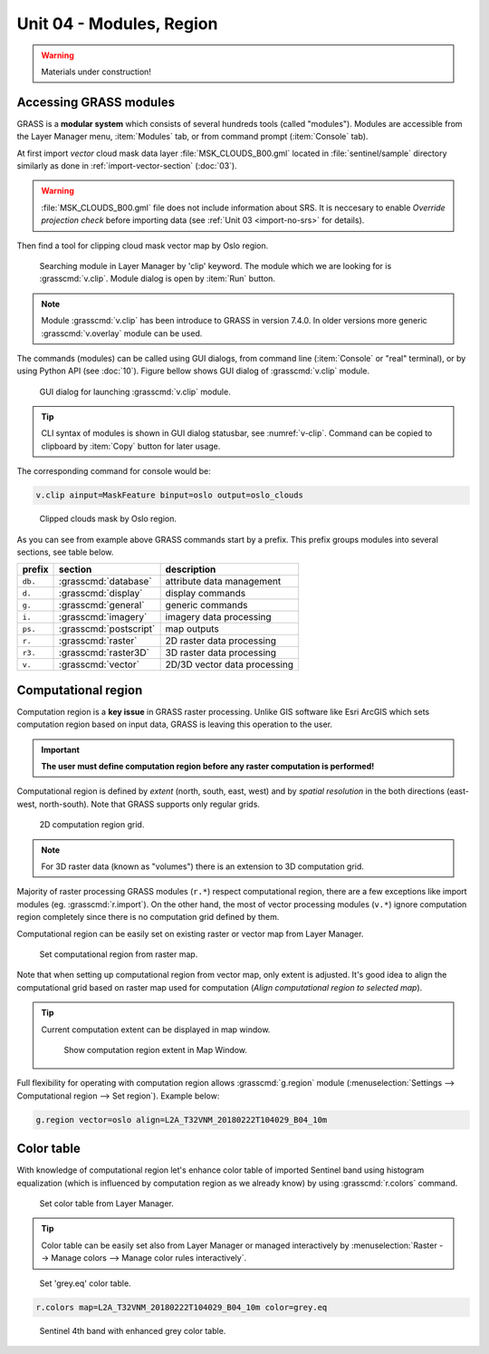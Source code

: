 Unit 04 - Modules, Region
=========================

.. warning:: Materials under construction!

.. _grass-modules:

Accessing GRASS modules
-----------------------

GRASS is a **modular system** which consists of several hundreds tools
(called "modules"). Modules are accessible from the Layer Manager menu,
:item:`Modules` tab, or from command prompt (:item:`Console` tab).

At first import *vector* cloud mask data layer
:file:`MSK_CLOUDS_B00.gml` located in :file:`sentinel/sample`
directory similarly as done in :ref:`import-vector-section`
(:doc:`03`).

.. warning:: :file:`MSK_CLOUDS_B00.gml` file does not include
   information about SRS. It is neccesary to enable *Override
   projection check* before importing data (see :ref:`Unit 03
   <import-no-srs>` for details).

Then find a tool for clipping cloud mask vector map by Oslo
region. 

.. figure:: ../images/units/04/modules-tab.svg

   Searching module in Layer Manager by 'clip' keyword. The module
   which we are looking for is :grasscmd:`v.clip`. Module dialog is
   open by :item:`Run` button.

.. note:: Module :grasscmd:`v.clip` has been introduce to GRASS in
   version 7.4.0. In older versions more generic :grasscmd:`v.overlay`
   module can be used.

The commands (modules) can be called using GUI dialogs, from command
line (:item:`Console` or "real" terminal), or by using Python API (see
:doc:`10`). Figure bellow shows GUI dialog of :grasscmd:`v.clip`
module.

.. _v-clip:

.. figure:: ../images/units/04/v-clip.svg

   GUI dialog for launching :grasscmd:`v.clip` module.

.. tip:: CLI syntax of modules is shown in GUI dialog statusbar, see
         :numref:`v-clip`. Command can be copied to clipboard by
         :item:`Copy` button for later usage.

The corresponding command for console would be:

.. code-block:: bash

   v.clip ainput=MaskFeature binput=oslo output=oslo_clouds

.. figure:: ../images/units/04/oslo-clouds.png

   Clipped clouds mask by Oslo region.

As you can see from example above GRASS commands start by a
prefix. This prefix groups modules into several sections, see table
below.

.. cssclass:: border

+----------+--------------------------------+-----------------------------------------------+
| prefix   | section                        | description                                   |
+==========+================================+===============================================+
| ``db.``  | :grasscmd:`database`           | attribute data management                     |
+----------+--------------------------------+-----------------------------------------------+
| ``d.``   | :grasscmd:`display`            | display commands                              |
+----------+--------------------------------+-----------------------------------------------+
| ``g.``   | :grasscmd:`general`            | generic commands                              |
+----------+--------------------------------+-----------------------------------------------+
| ``i.``   | :grasscmd:`imagery`            | imagery data processing                       |
+----------+--------------------------------+-----------------------------------------------+
| ``ps.``  | :grasscmd:`postscript`         | map outputs                                   |
+----------+--------------------------------+-----------------------------------------------+
| ``r.``   | :grasscmd:`raster`             | 2D raster data processing                     |
+----------+--------------------------------+-----------------------------------------------+
| ``r3.``  | :grasscmd:`raster3D`           | 3D raster data processing                     |
+----------+--------------------------------+-----------------------------------------------+
| ``v.``   | :grasscmd:`vector`             | 2D/3D vector data processing                  |
+----------+--------------------------------+-----------------------------------------------+

.. _region:

Computational region
--------------------

Computation region is a **key issue** in GRASS raster
processing. Unlike GIS software like Esri ArcGIS which sets
computation region based on input data, GRASS is leaving this
operation to the user.

.. important:: **The user must define computation region before any
   raster computation is performed!**

Computational region is defined by *extent* (north, south, east, west)
and by *spatial resolution* in the both directions (east-west,
north-south). Note that GRASS supports only regular grids.

.. figure:: ../images/units/04/region2d.png
              
   2D computation region grid.

.. note:: For 3D raster data (known as "volumes") there is an
   extension to 3D computation grid.

Majority of raster processing GRASS modules (``r.*``) respect
computational region, there are a few exceptions like import modules
(eg. :grasscmd:`r.import`). On the other hand, the most of vector
processing modules (``v.*``) ignore computation region completely
since there is no computation grid defined by them.

Computational region can be easily set on existing raster or vector
map from Layer Manager.

.. figure:: ../images/units/04/comp-raster-region.png

   Set computational region from raster map.

Note that when setting up computational region from vector map, only
extent is adjusted. It's good idea to align the computational grid
based on raster map used for computation (*Align computational region
to selected map*).
          
.. tip:: Current computation extent can be displayed in map window.

   .. figure:: ../images/units/04/show-comp-region.png

      Show computation region extent in Map Window.

Full flexibility for operating with computation region allows
:grasscmd:`g.region` module (:menuselection:`Settings --> Computational
region --> Set region`). Example below:

.. code-block:: bash

   g.region vector=oslo align=L2A_T32VNM_20180222T104029_B04_10m

Color table
-----------

With knowledge of computational region let's enhance color table of
imported Sentinel band using histogram equalization (which is
influenced by computation region as we already know) by using
:grasscmd:`r.colors` command.

.. figure:: ../images/units/04/r-colors-menu.png

   Set color table from Layer Manager.
          
.. tip:: Color table can be easily set also from Layer Manager or
   managed interactively by :menuselection:`Raster --> Manage
   colors --> Manage color rules interactively`.

.. figure:: ../images/units/04/r-colors.png

   Set 'grey.eq' color table.

.. code-block:: bash

   r.colors map=L2A_T32VNM_20180222T104029_B04_10m color=grey.eq
   
.. figure:: ../images/units/04/r-colors-oslo.png
   :class: middle
   
   Sentinel 4th band with enhanced grey color table.
